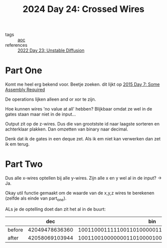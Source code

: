 :PROPERTIES:
:ID:       df7c3721-b7f9-4910-a76b-260ab63d889b
:END:
#+title: 2024 Day 24: Crossed Wires
#+filetags: :python:
- tags :: [[id:3b4d4e31-7340-4c89-a44d-df55e5d0a3d3][aoc]]
- references :: [[id:c7a78d9c-bf47-41a8-827d-2845e2ad4f0a][2022 Day 23: Unstable Diffusion]]

* Part One
Komt me heel erg bekend voor.
Beetje zoeken. dit lijkt op [[id:b6ff1641-487f-448a-825a-e6c2cf3ce14b][2015 Day 7: Some Assembly Required]]

De operations lijken alleen and or xor te zijn.

Hoe kunnen wires 'no value at all' hebben?
Blijkbaar omdat ze wel in de gates staan maar niet in de input...

Output zit op de z-wires. Dus die van grootstste id naar laagste sorteren en achterklaar plakken.
Dan omzetten van binary naar decimal.

Denk dat ik de gates in een deque zet.
Als ik em niet kan verwerken dan zet ik em terug.

* Part Two

Dus alle x-wires optellen bij alle y-wires.
Zijn alle x en y wel al in de input? -> Ja.

Okay util functie gemaakt om de waarde van de x,y,z wires te berekenen (zelfde als einde van part_one).

ALs je de optelling doet dan zit het al in de buurt:


|        |            dec |                                            bin |
|--------+----------------+------------------------------------------------|
| before | 42049478636360 | 1001100011111001101000001111001011001101001000 |
| after  | 42058069103944 | 1001100100000001101000010001001101010101001000 |
